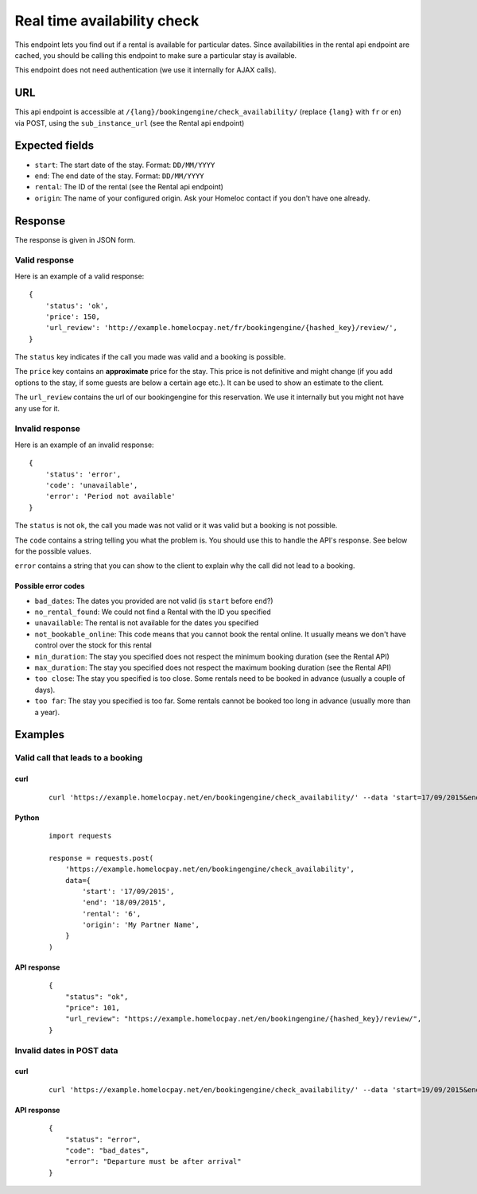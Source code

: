 Real time availability check
============================

This endpoint lets you find out if a rental is available for particular dates. Since availabilities in the rental api endpoint are cached, you should be calling this endpoint to make sure a particular stay is available.

This endpoint does not need authentication (we use it internally for AJAX calls).


URL
###

This api endpoint is accessible at ``/{lang}/bookingengine/check_availability/`` (replace ``{lang}`` with ``fr`` or ``en``) via POST, using the ``sub_instance_url`` (see the Rental api endpoint)


Expected fields
###############

* ``start``: The start date of the stay. Format: ``DD/MM/YYYY``

* ``end``: The end date of the stay. Format: ``DD/MM/YYYY``

* ``rental``: The ID of the rental (see the Rental api endpoint)

* ``origin``: The name of your configured origin. Ask your Homeloc contact if you don't have one already.


Response
########

The response is given in JSON form.


Valid response
**************

Here is an example of a valid response::

    {
        'status': 'ok',
        'price': 150,
        'url_review': 'http://example.homelocpay.net/fr/bookingengine/{hashed_key}/review/',
    }

The ``status`` key indicates if the call you made was valid and a booking is possible.

The ``price`` key contains an **approximate** price for the stay. This price is not definitive and might change (if you add options to the stay, if some guests are below a certain age etc.). It can be used to show an estimate to the client.

The ``url_review`` contains the url of our bookingengine for this reservation. We use it internally but you might not have any use for it.


Invalid response
****************

Here is an example of an invalid response::

    {
        'status': 'error',
        'code': 'unavailable',
        'error': 'Period not available'
    }

The ``status`` is not ``ok``, the call you made was not valid or it was valid but a booking is not possible.

The ``code`` contains a string telling you what the problem is. You should use this to handle the API's response. See below for the possible values.

``error`` contains a string that you can show to the client to explain why the call did not lead to a booking.


.. _availability_check_error_codes:

Possible error codes
--------------------

* ``bad_dates``: The dates you provided are not valid (is ``start`` before ``end``?)

* ``no_rental_found``: We could not find a Rental with the ID you specified

* ``unavailable``: The rental is not available for the dates you specified

* ``not_bookable_online``: This code means that you cannot book the rental online. It usually means we don't have control over the stock for this rental

* ``min_duration``: The stay you specified does not respect the minimum booking duration (see the Rental API)

* ``max_duration``: The stay you specified does not respect the maximum booking duration (see the Rental API)

* ``too close``: The stay you specified is too close. Some rentals need to be booked in advance (usually a couple of days).

* ``too far``: The stay you specified is too far. Some rentals cannot be booked too long in advance (usually more than a year).


Examples
########


Valid call that leads to a booking
**********************************

curl
----
 ::

    curl 'https://example.homelocpay.net/en/bookingengine/check_availability/' --data 'start=17/09/2015&end=18/09/2015&rental=6&origin=My+Partner+Name'

Python
------
 ::

    import requests

    response = requests.post(
        'https://example.homelocpay.net/en/bookingengine/check_availability',
        data={
            'start': '17/09/2015',
            'end': '18/09/2015',
            'rental': '6',
            'origin': 'My Partner Name',
        }
    )

API response
------------
 ::

    {
        "status": "ok",
        "price": 101,
        "url_review": "https://example.homelocpay.net/en/bookingengine/{hashed_key}/review/",
    }


Invalid dates in POST data
**************************

curl
----
 ::

    curl 'https://example.homelocpay.net/en/bookingengine/check_availability/' --data 'start=19/09/2015&end=18/09/2015&rental=6&origin=My+Partner+Name'

API response
------------
 ::

    {
        "status": "error",
        "code": "bad_dates",
        "error": "Departure must be after arrival"
    }
